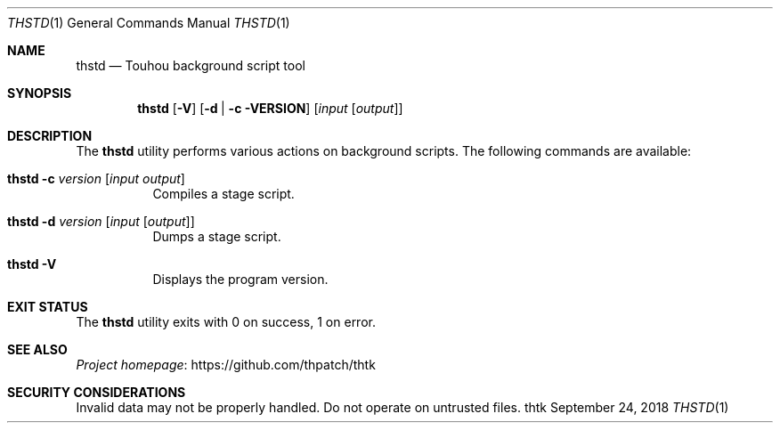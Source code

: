 .\" Redistribution and use in source and binary forms, with
.\" or without modification, are permitted provided that the
.\" following conditions are met:
.\" 
.\" 1. Redistributions of source code must retain this list
.\"    of conditions and the following disclaimer.
.\" 2. Redistributions in binary form must reproduce this
.\"    list of conditions and the following disclaimer in the
.\"    documentation and/or other materials provided with the
.\"    distribution.
.\" 
.\" THIS SOFTWARE IS PROVIDED BY THE COPYRIGHT HOLDERS AND
.\" CONTRIBUTORS "AS IS" AND ANY EXPRESS OR IMPLIED
.\" WARRANTIES, INCLUDING, BUT NOT LIMITED TO, THE IMPLIED
.\" WARRANTIES OF MERCHANTABILITY AND FITNESS FOR A
.\" PARTICULAR PURPOSE ARE DISCLAIMED. IN NO EVENT SHALL THE
.\" COPYRIGHT OWNER OR CONTRIBUTORS BE LIABLE FOR ANY DIRECT,
.\" INDIRECT, INCIDENTAL, SPECIAL, EXEMPLARY, OR
.\" CONSEQUENTIAL DAMAGES (INCLUDING, BUT NOT LIMITED TO,
.\" PROCUREMENT OF SUBSTITUTE GOODS OR SERVICES; LOSS OF USE,
.\" DATA, OR PROFITS; OR BUSINESS INTERRUPTION) HOWEVER
.\" CAUSED AND ON ANY THEORY OF LIABILITY, WHETHER IN
.\" CONTRACT, STRICT LIABILITY, OR TORT (INCLUDING NEGLIGENCE
.\" OR OTHERWISE) ARISING IN ANY WAY OUT OF THE USE OF THIS
.\" SOFTWARE, EVEN IF ADVISED OF THE POSSIBILITY OF SUCH
.\" DAMAGE.
.Dd September 24, 2018
.Dt THSTD 1
.Os thtk
.Sh NAME
.Nm thstd
.Nd Touhou background script tool
.Sh SYNOPSIS
.Nm
.Op Fl V
.Op Fl d | c VERSION
.Op Ar input Op Ar output
.Sh DESCRIPTION
The
.Nm
utility performs various actions on background scripts.
The following commands are available:
.Bl -tag -width Ds
.It Nm Fl c Ar version Op Ar input Ar output
Compiles a stage script.
.It Nm Fl d Ar version Op Ar input Op Ar output
Dumps a stage script.
.It Nm Fl V
Displays the program version.
.El
.Pp
.El
.Sh EXIT STATUS
The
.Nm
utility exits with 0 on success, 1 on error.
.\" TODO: .Sh EXAMPLES
.Sh SEE ALSO
.Lk https://github.com/thpatch/thtk "Project homepage"
.Sh SECURITY CONSIDERATIONS
Invalid data may not be properly handled.
Do not operate on untrusted files.
